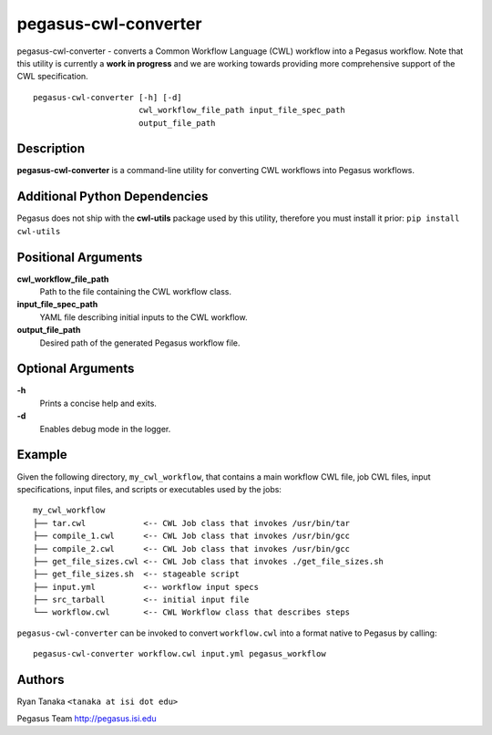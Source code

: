 =====================
pegasus-cwl-converter
=====================

pegasus-cwl-converter - converts a Common Workflow Language (CWL) workflow into
a Pegasus workflow. Note that this utility is currently a **work in progress**
and we are working towards providing more comprehensive support of the CWL 
specification. ::
    pegasus-cwl-converter [-h] [-d]
                          cwl_workflow_file_path input_file_spec_path
                          output_file_path

Description
===========
**pegasus-cwl-converter** is a command-line utility for converting CWL workflows
into Pegasus workflows.

Additional Python Dependencies
==============================
Pegasus does not ship with the **cwl-utils** package used by this utility,
therefore you must install it prior: ``pip install cwl-utils``

Positional Arguments
====================
**cwl_workflow_file_path**
    Path to the file containing the CWL workflow class.

**input_file_spec_path**
    YAML file describing initial inputs to the CWL workflow.

**output_file_path**
    Desired path of the generated Pegasus workflow file. 

Optional Arguments
==================
**-h**
    Prints a concise help and exits.

**-d**
    Enables debug mode in the logger.  

Example
=======
Given the following directory, ``my_cwl_workflow``, that contains a main workflow CWL file,
job CWL files, input specifications, input files, and scripts or executables
used by the jobs: ::
        my_cwl_workflow
        ├── tar.cwl            <-- CWL Job class that invokes /usr/bin/tar
        ├── compile_1.cwl      <-- CWL Job class that invokes /usr/bin/gcc
        ├── compile_2.cwl      <-- CWL Job class that invokes /usr/bin/gcc
        ├── get_file_sizes.cwl <-- CWL Job class that invokes ./get_file_sizes.sh
        ├── get_file_sizes.sh  <-- stageable script
        ├── input.yml          <-- workflow input specs
        ├── src_tarball        <-- initial input file
        └── workflow.cwl       <-- CWL Workflow class that describes steps

``pegasus-cwl-converter`` can be invoked to convert ``workflow.cwl`` into a format 
native to Pegasus by calling: ::
        pegasus-cwl-converter workflow.cwl input.yml pegasus_workflow 

Authors
=======
Ryan Tanaka ``<tanaka at isi dot edu>``

Pegasus Team http://pegasus.isi.edu
    
